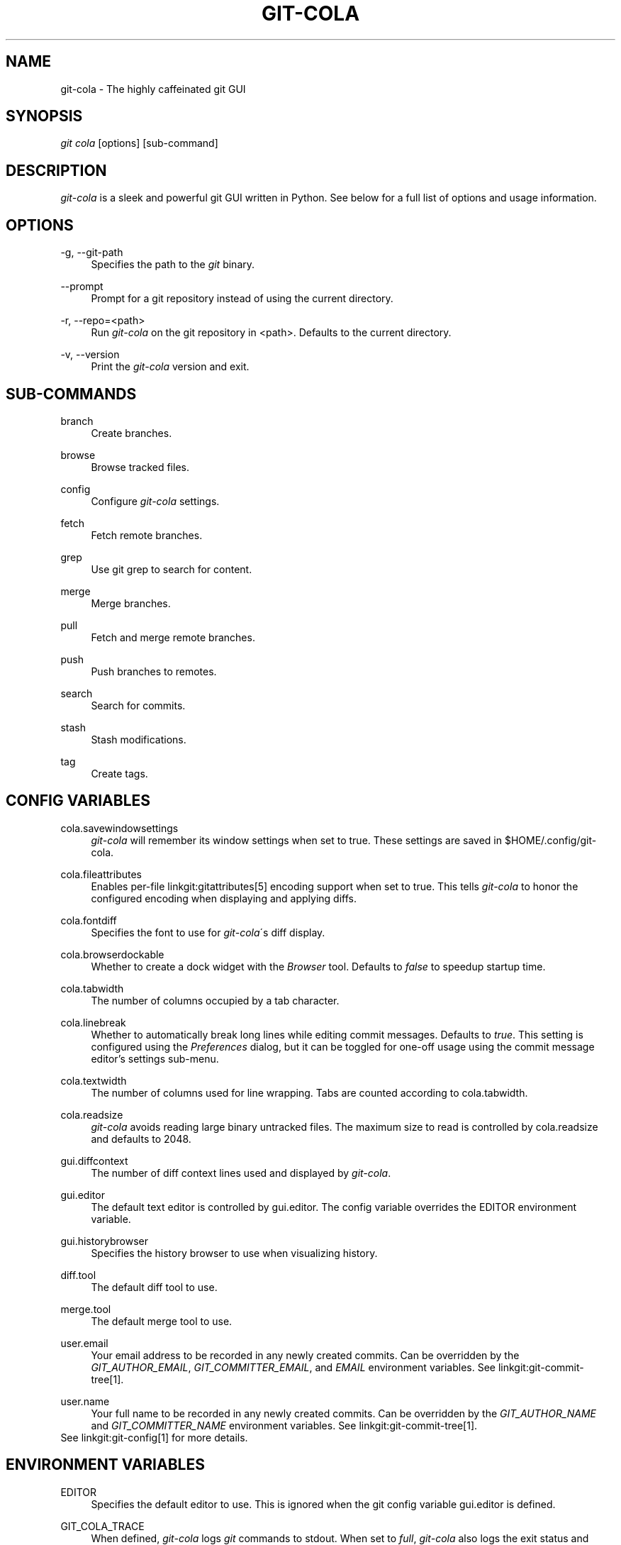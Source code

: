 .\"     Title: git-cola
.\"    Author: 
.\" Generator: DocBook XSL Stylesheets v1.73.2 <http://docbook.sf.net/>
.\"      Date: 12/08/2012
.\"    Manual: Git Manual
.\"    Source: Git
.\"
.TH "GIT\-COLA" "1" "12/08/2012" "Git" "Git Manual"
.\" disable hyphenation
.nh
.\" disable justification (adjust text to left margin only)
.ad l
.SH "NAME"
git-cola - The highly caffeinated git GUI
.SH "SYNOPSIS"
\fIgit cola\fR [options] [sub\-command]
.SH "DESCRIPTION"
\fIgit\-cola\fR is a sleek and powerful git GUI written in Python\. See below for a full list of options and usage information\.
.SH "OPTIONS"
.PP
\-g, \-\-git\-path
.RS 4
Specifies the path to the \fIgit\fR binary\.
.RE
.PP
\-\-prompt
.RS 4
Prompt for a git repository instead of using the current directory\.
.RE
.PP
\-r, \-\-repo=<path>
.RS 4
Run \fIgit\-cola\fR on the git repository in <path>\. Defaults to the current directory\.
.RE
.PP
\-v, \-\-version
.RS 4
Print the \fIgit\-cola\fR version and exit\.
.RE
.SH "SUB-COMMANDS"
.PP
branch
.RS 4
Create branches\.
.RE
.PP
browse
.RS 4
Browse tracked files\.
.RE
.PP
config
.RS 4
Configure \fIgit\-cola\fR settings\.
.RE
.PP
fetch
.RS 4
Fetch remote branches\.
.RE
.PP
grep
.RS 4
Use git grep to search for content\.
.RE
.PP
merge
.RS 4
Merge branches\.
.RE
.PP
pull
.RS 4
Fetch and merge remote branches\.
.RE
.PP
push
.RS 4
Push branches to remotes\.
.RE
.PP
search
.RS 4
Search for commits\.
.RE
.PP
stash
.RS 4
Stash modifications\.
.RE
.PP
tag
.RS 4
Create tags\.
.RE
.SH "CONFIG VARIABLES"
.PP
cola\.savewindowsettings
.RS 4
\fIgit\-cola\fR will remember its window settings when set to true\. These settings are saved in $HOME/\.config/git\-cola\.
.RE
.PP
cola\.fileattributes
.RS 4
Enables per\-file linkgit:gitattributes[5] encoding support when set to true\. This tells \fIgit\-cola\fR to honor the configured encoding when displaying and applying diffs\.
.RE
.PP
cola\.fontdiff
.RS 4
Specifies the font to use for \fIgit\-cola\fR\'s diff display\.
.RE
.PP
cola\.browserdockable
.RS 4
Whether to create a dock widget with the \fIBrowser\fR tool\. Defaults to \fIfalse\fR to speedup startup time\.
.RE
.PP
cola\.tabwidth
.RS 4
The number of columns occupied by a tab character\.
.RE
.PP
cola\.linebreak
.RS 4
Whether to automatically break long lines while editing commit messages\. Defaults to \fItrue\fR\. This setting is configured using the \fIPreferences\fR dialog, but it can be toggled for one\-off usage using the commit message editor\(cqs settings sub\-menu\.
.RE
.PP
cola\.textwidth
.RS 4
The number of columns used for line wrapping\. Tabs are counted according to cola\.tabwidth\.
.RE
.PP
cola\.readsize
.RS 4
\fIgit\-cola\fR avoids reading large binary untracked files\. The maximum size to read is controlled by cola\.readsize and defaults to 2048\.
.RE
.PP
gui\.diffcontext
.RS 4
The number of diff context lines used and displayed by \fIgit\-cola\fR\.
.RE
.PP
gui\.editor
.RS 4
The default text editor is controlled by gui\.editor\. The config variable overrides the EDITOR environment variable\.
.RE
.PP
gui\.historybrowser
.RS 4
Specifies the history browser to use when visualizing history\.
.RE
.PP
diff\.tool
.RS 4
The default diff tool to use\.
.RE
.PP
merge\.tool
.RS 4
The default merge tool to use\.
.RE
.PP
user\.email
.RS 4
Your email address to be recorded in any newly created commits\. Can be overridden by the \fIGIT_AUTHOR_EMAIL\fR, \fIGIT_COMMITTER_EMAIL\fR, and \fIEMAIL\fR environment variables\. See linkgit:git\-commit\-tree[1]\.
.RE
.PP
user\.name
.RS 4
Your full name to be recorded in any newly created commits\. Can be overridden by the \fIGIT_AUTHOR_NAME\fR and \fIGIT_COMMITTER_NAME\fR environment variables\. See linkgit:git\-commit\-tree[1]\.
.RE
See linkgit:git\-config[1] for more details\.
.SH "ENVIRONMENT VARIABLES"
.PP
EDITOR
.RS 4
Specifies the default editor to use\. This is ignored when the git config variable gui\.editor is defined\.
.RE
.PP
GIT_COLA_TRACE
.RS 4
When defined, \fIgit\-cola\fR logs \fIgit\fR commands to stdout\. When set to \fIfull\fR, \fIgit\-cola\fR also logs the exit status and output\. When set to \fItrace\fR, \fIgit\-cola\fR logs to the \fIConsole\fR widget\.
.RE
.SH "LANGUAGE SETTINGS"
\fIgit\-cola\fR automatically detects your language and presents some translations when available\. This may not be desired, or you may want \fIgit\-cola\fR to use a specific language\.

You can make \fIgit\-cola\fR use an alternative language by creating a ~/\.config/git\-cola/language file containing the standard two\-letter gettext language code, e\.g\. "en", "de", "ja", "zh", etc\.::

.sp
.RS 4
.nf
echo en >~/\.config/git\-cola/language
.fi
.RE
.SH "SOURCE"
A \fIgit\-cola\fR development repository can be obtained via git:

.sp
.RS 4
.nf
git clone git://github\.com/git\-cola/git\-cola\.git
.fi
.RE
.SH "LINKS"
.PP
\fIgit\-cola\fR homepage
.RS 4
\fIhttp://git\-cola\.github\.com/\fR
.RE
.PP
\fIgit\-cola\fR sources on github
.RS 4
\fIhttps://github\.com/git\-cola/git\-cola/\fR
.RE
.SH "SEE ALSO"
.PP
linkgit:git\-difftool[1]
.RS 4
Compare changes using common merge tools\.
.RE
.PP
linkgit:gitk[1]
.RS 4
The git repository browser\. Shows branches, commit history and file differences\. gitk is the utility started by \fIgit\-cola\fR\'s Repository Visualize actions\.
.RE
.SH "GIT"
\fIgit\-cola\fR is independently developed from the linkgit:git[7] suite, but you can use it just like any other git command, e\.g\. git cola\.
.SH "AUTHOR"
Written by David Aguilar <\fIdavvid@gmail\.com\fR\&[1]>\.
.SH "NOTES"
.IP " 1." 4
davvid@gmail.com
.RS 4
\%mailto:davvid@gmail.com
.RE
